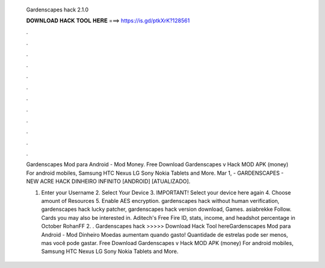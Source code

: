   Gardenscapes hack 2.1.0
  
  
  
  𝐃𝐎𝐖𝐍𝐋𝐎𝐀𝐃 𝐇𝐀𝐂𝐊 𝐓𝐎𝐎𝐋 𝐇𝐄𝐑𝐄 ===> https://is.gd/ptkXrK?128561
  
  
  
  .
  
  
  
  .
  
  
  
  .
  
  
  
  .
  
  
  
  .
  
  
  
  .
  
  
  
  .
  
  
  
  .
  
  
  
  .
  
  
  
  .
  
  
  
  .
  
  
  
  .
  
  Gardenscapes Mod para Android - Mod Money. Free Download Gardenscapes v Hack MOD APK (money) For android mobiles, Samsung HTC Nexus LG Sony Nokia Tablets and More. Mar 1, - GARDENSCAPES - NEW ACRE HACK DINHEIRO INFINITO [ANDROID] [ATUALIZADO].
  
  1. Enter your Username 2. Select Your Device 3. IMPORTANT! Select your device here again 4. Choose amount of Resources 5. Enable AES encryption. gardenscapes hack without human verification, gardenscapes hack lucky patcher, gardenscapes hack version download, Games. asiabrekke Follow. Cards you may also be interested in. Aditech's Free Fire ID, stats, income, and headshot percentage in October RohanFF 2. . Gardenscapes hack >>>>> Download Hack Tool hereGardenscapes Mod para Android - Mod Dinheiro Moedas aumentam quando gasto! Quantidade de estrelas pode ser menos, mas você pode gastar. Free Download Gardenscapes v Hack MOD APK (money) For android mobiles, Samsung HTC Nexus LG Sony Nokia Tablets and More.
